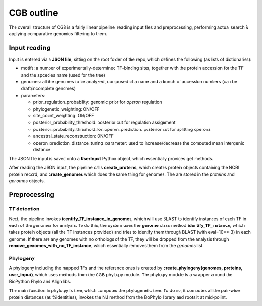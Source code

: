 CGB outline
===========

The overall structure of CGB is a fairly linear pipeline: reading input files and preprocessing, performing actual search & applying comparative genomics filtering to them.

Input reading 
-------------

Input is entered via a **JSON file**, sitting on the root folder of the repo, which defines the following (as lists of dictionaries):

* motifs: a number of experimentally-determined TF-binding sites, together with the protein accession for the TF and the spcecies name (used for the tree)
* genomes: all the genomes to be analyzed, composed of a name and a bunch of accession numbers (can be draft/incomplete genomes)
* parameters:

  * prior_regulation_probability: genomic prior for *operon* regulation
  * phylogenetic_weighting: ON/OFF
  * site_count_weighting: ON/OFF
  * posterior_probability_threshold: posterior cut for regulation assignment
  * posterior_probability_threshold_for_operon_prediction: posterior cut for splitting operons
  * ancestral_state_reconstruction: ON/OFF
  * operon_prediction_distance_tuning_parameter: used to increase/decrease the computed mean intergenic distance
  

The JSON file input is saved onto a **UserInput** Python object, which essentially provides get methods.

After reading the JSON input, the pipeline calls **create_proteins**, which creates protein objects containing the NCBI protein record, and **create_genomes** which does the same thing for genomes. The are stored in the *proteins* and *genomes* objects.

Preprocessing
-------------

TF detection
____________

Next, the pipeline invokes **identify_TF_instance_in_genomes**, which will use BLAST to identify instances of each TF in each of the genomes for analysis. To do this, the system uses the **genome** class method **identify_TF_instance**, which takes protein objects (all the TF instances provided) and tries to identify them through BLAST (with eval=10**-3) in each genome. If there are any genomes with no orthologs of the TF, they will be dropped from the analysis through **remove_genomes_with_no_TF_instance**, which essentially removes them from the *genomes* list.

Phylogeny
_________

A phylogeny including the mapped TFs and the reference ones is created by **create_phylogeny(genomes, proteins, user_input)**, which uses methods from the CGB phylo.py module. The phylo.py module is a wrapper around the BioPython Phylo and Align libs.

The main function in phylo.py is tree, which computes the phylogenetic tree. To do so, it computes all the pair-wise protein distances (as %identities), invokes the NJ method from the BioPhylo library and roots it at mid-poiint.
